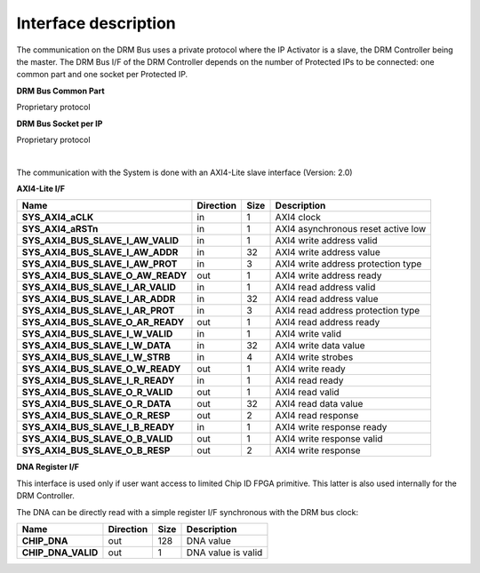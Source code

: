 Interface description
=====================

The communication on the DRM Bus uses a private protocol where the IP Activator is a slave, the DRM Controller being the master. The DRM Bus I/F of the DRM Controller depends on the number of Protected IPs to be connected: one common part and one socket per Protected IP.


**DRM Bus Common Part**

Proprietary protocol

**DRM Bus Socket per IP**

Proprietary protocol

|

The communication with the System is done with an AXI4-Lite slave interface (Version: 2.0)

**AXI4-Lite I/F**


.. list-table::
   :header-rows: 1

   * - Name
     - Direction
     - Size
     - Description
   * - **SYS_AXI4_aCLK**
     - in
     - 1
     - AXI4 clock
   * - **SYS_AXI4_aRSTn**
     - in
     - 1
     - AXI4 asynchronous reset active low
   * - **SYS_AXI4_BUS_SLAVE_I_AW_VALID**
     - in
     - 1
     - AXI4 write address valid
   * - **SYS_AXI4_BUS_SLAVE_I_AW_ADDR**
     - in
     - 32
     - AXI4 write address value
   * - **SYS_AXI4_BUS_SLAVE_I_AW_PROT**
     - in
     - 3
     - AXI4 write address protection type
   * - **SYS_AXI4_BUS_SLAVE_O_AW_READY**
     - out
     - 1
     - AXI4 write address ready
   * - **SYS_AXI4_BUS_SLAVE_I_AR_VALID**
     - in
     - 1
     - AXI4 read address valid
   * - **SYS_AXI4_BUS_SLAVE_I_AR_ADDR**
     - in
     - 32
     - AXI4 read address value
   * - **SYS_AXI4_BUS_SLAVE_I_AR_PROT**
     - in
     - 3
     - AXI4 read address protection type
   * - **SYS_AXI4_BUS_SLAVE_O_AR_READY**
     - out
     - 1
     - AXI4 read address ready
   * - **SYS_AXI4_BUS_SLAVE_I_W_VALID**
     - in
     - 1
     - AXI4 write valid
   * - **SYS_AXI4_BUS_SLAVE_I_W_DATA**
     - in
     - 32
     - AXI4 write data value
   * - **SYS_AXI4_BUS_SLAVE_I_W_STRB**
     - in
     - 4
     - AXI4 write strobes
   * - **SYS_AXI4_BUS_SLAVE_O_W_READY**
     - out
     - 1
     - AXI4 write ready
   * - **SYS_AXI4_BUS_SLAVE_I_R_READY**
     - in
     - 1
     - AXI4 read ready
   * - **SYS_AXI4_BUS_SLAVE_O_R_VALID**
     - out
     - 1
     - AXI4 read valid
   * - **SYS_AXI4_BUS_SLAVE_O_R_DATA**
     - out
     - 32
     - AXI4 read data value
   * - **SYS_AXI4_BUS_SLAVE_O_R_RESP**
     - out
     - 2
     - AXI4 read response
   * - **SYS_AXI4_BUS_SLAVE_I_B_READY**
     - in
     - 1
     - AXI4 write response ready
   * - **SYS_AXI4_BUS_SLAVE_O_B_VALID**
     - out
     - 1
     - AXI4 write response valid
   * - **SYS_AXI4_BUS_SLAVE_O_B_RESP**
     - out
     - 2
     - AXI4 write response
     
     
**DNA Register I/F**

This interface is used only if user want access to limited Chip ID FPGA primitive. This latter is also used internally for the DRM Controller.

The DNA can be directly read with a simple register I/F synchronous with the DRM bus clock:

.. list-table::
   :header-rows: 1

   * - Name
     - Direction
     - Size
     - Description
   * - **CHIP_DNA**
     - out
     - 128
     - DNA value
   * - **CHIP_DNA_VALID**
     - out
     - 1
     - DNA value is valid

